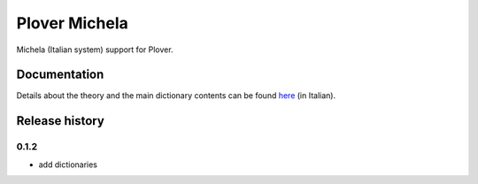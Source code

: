 Plover Michela
==============

Michela (Italian system) support for Plover.


Documentation
-------------

Details about the theory and the main dictionary contents can be found
`here <https://sillabix.gitbooks.io/dizionario-test/>`_ (in Italian).


Release history
---------------

0.1.2
~~~~~

* add dictionaries
